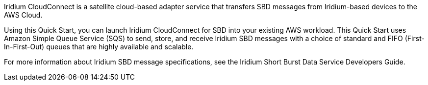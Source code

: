 // Replace the content in <>
// Briefly describe the software. Use consistent and clear branding. 
// Include the benefits of using the software on AWS, and provide details on usage scenarios.
Iridium CloudConnect is a satellite cloud-based adapter service that transfers SBD messages from Iridium-based devices to the AWS Cloud. 

Using this Quick Start, you can launch Iridium CloudConnect for SBD into your existing AWS workload. This Quick Start uses Amazon Simple Queue Service (SQS) to send, store, and receive Iridium SBD messages with a choice of standard and FIFO (First-In-First-Out) queues that are highly available and scalable.

For more information about Iridium SBD message specifications, see the Iridium Short Burst Data Service Developers Guide.